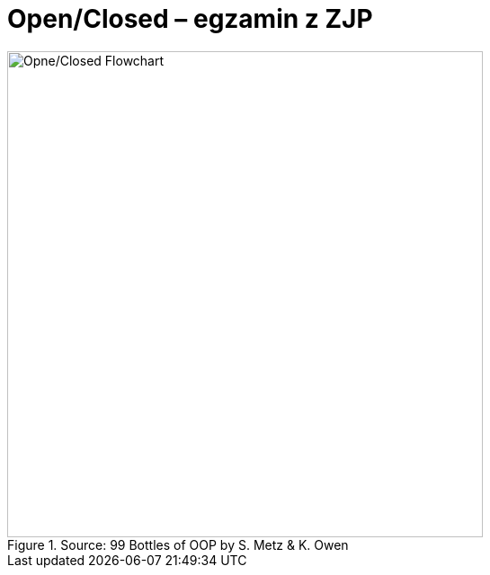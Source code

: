 # Open/Closed – egzamin z ZJP
:source-highlighter: pygments
:pygments-style: pastie
:icons: font
:experimental:

.Source: 99 Bottles of OOP by S. Metz & K. Owen
image::images/open_closed.png[Opne/Closed Flowchart, 529, 541]
